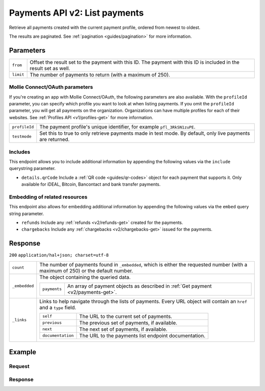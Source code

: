 .. _v2/payments-list:

Payments API v2: List payments
==============================

.. endpoint::
   :method: GET
   :url: https://api.mollie.com/v2/payments

.. authentication::
   :api_keys: true
   :oauth: true

Retrieve all payments created with the current payment profile, ordered from newest to oldest.

The results are paginated. See :ref:`pagination <guides/pagination>` for more information.

Parameters
----------
.. list-table::
   :widths: auto

   * - | ``from``

       .. type:: string
          :required: false

     - Offset the result set to the payment with this ID. The payment with this ID is included in the result
       set as well.

   * - | ``limit``

       .. type:: integer
          :required: false

     - The number of payments to return (with a maximum of 250).

Mollie Connect/OAuth parameters
^^^^^^^^^^^^^^^^^^^^^^^^^^^^^^^
If you're creating an app with Mollie Connect/OAuth, the following parameters are also available. With the ``profileId``
parameter, you can specify which profile you want to look at when listing payments. If you omit the ``profileId``
parameter, you will get all payments on the organization. Organizations can have multiple profiles for each of their
websites. See :ref:`Profiles API <v1/profiles-get>` for more information.

.. list-table::
   :widths: auto

   * - | ``profileId``

       .. type:: string
          :required: false

     - The payment profile's unique identifier, for example ``pfl_3RkSN1zuPE``.

   * - | ``testmode``

       .. type:: boolean
          :required: false

     - Set this to true to only retrieve payments made in test mode. By default, only live payments are
       returned.

Includes
^^^^^^^^
This endpoint allows you to include additional information by appending the following values via the ``include``
querystring parameter.

* ``details.qrCode`` Include a :ref:`QR code <guides/qr-codes>` object for each payment that supports it. Only available
  for iDEAL, Bitcoin, Bancontact and bank transfer payments.

Embedding of related resources
^^^^^^^^^^^^^^^^^^^^^^^^^^^^^^
This endpoint also allows for embedding additional information by appending the following values via the ``embed``
query string parameter.

* ``refunds`` Include any :ref:`refunds <v2/refunds-get>` created for the payments.
* ``chargebacks`` Include any :ref:`chargebacks <v2/chargebacks-get>` issued for the payments.

Response
--------
``200`` ``application/hal+json; charset=utf-8``

.. list-table::
   :widths: auto

   * - | ``count``

       .. type:: integer
          :required: true

     - The number of payments found in ``_embedded``, which is either the requested number (with a maximum of 250) or
       the default number.

   * - | ``_embedded``

       .. type:: object
          :required: true

     - The object containing the queried data.

       .. list-table::
          :widths: auto

          * - | ``payments``

              .. type:: array
                 :required: true

            - An array of payment objects as described in :ref:`Get payment <v2/payments-get>`.

   * - | ``_links``

       .. type:: object
          :required: true

     - Links to help navigate through the lists of payments. Every URL object will contain an ``href`` and a ``type``
       field.

       .. list-table::
          :widths: auto

          * - | ``self``

              .. type:: URL object
                 :required: true

            - The URL to the current set of payments.

          * - | ``previous``

              .. type:: URL object
                 :required: false

            - The previous set of payments, if available.

          * - | ``next``

              .. type:: URL object
                 :required: false

            - The next set of payments, if available.

          * - | ``documentation``

              .. type:: URL object
                 :required: true

            - The URL to the payments list endpoint documentation.

Example
-------

Request
^^^^^^^
.. code-block:: bash
   :linenos:

   curl -X GET https://api.mollie.com/v2/payments?limit=5 \
       -H "Authorization: Bearer test_dHar4XY7LxsDOtmnkVtjNVWXLSlXsM"

Response
^^^^^^^^
.. code-block:: http
   :linenos:

   HTTP/1.1 200 OK
   Content-Type: application/hal+json; charset=utf-8

   {
       "count": 5,
       "_embedded": {
           "payments": [
               {
                   "resource": "payment",
                   "id": "tr_7UhSN1zuXS",
                   "mode": "test",
                   "createdAt": "2018-02-12T11:58:35.0Z",
                   "expiresAt": "2018-02-12T12:13:35.0Z",
                   "status": "open",
                   "isCancelable": false,
                   "amount": {
                       "value": "75.00",
                       "currency": "GBP"
                   },
                   "description": "test",
                   "method": "ideal",
                   "metadata": null,
                   "details": null,
                   "profileId": "pfl_QkEhN94Ba",
                   "redirectUrl": "https://webshop.example.org/order/12345/",
                   "_links": {
                       "checkout": {
                           "href": "https://www.mollie.com/paymentscreen/issuer/select/ideal/7UhSN1zuXS",
                           "type": "text/html"
                       },
                       "self": {
                           "href": "https://api.mollie.com/v2/payments/tr_7UhSN1zuXS",
                           "type": "application/hal+json"
                       }
                   }
               },
               { },
               { },
               { },
               { }
           ]
       },
       "_links": {
           "self": {
               "href": "https://api.mollie.com/v2/payments?limit=5",
               "type": "application/hal+json"
           },
           "previous": null,
           "next": {
               "href": "https://api.mollie.com/v2/payments?from=tr_SDkzMggpvx&limit=5",
               "type": "application/hal+json"
           },
           "documentation": {
               "href": "https://www.mollie.com/en/docs/reference/payments/list",
               "type": "text/html"
           }
       }
   }
